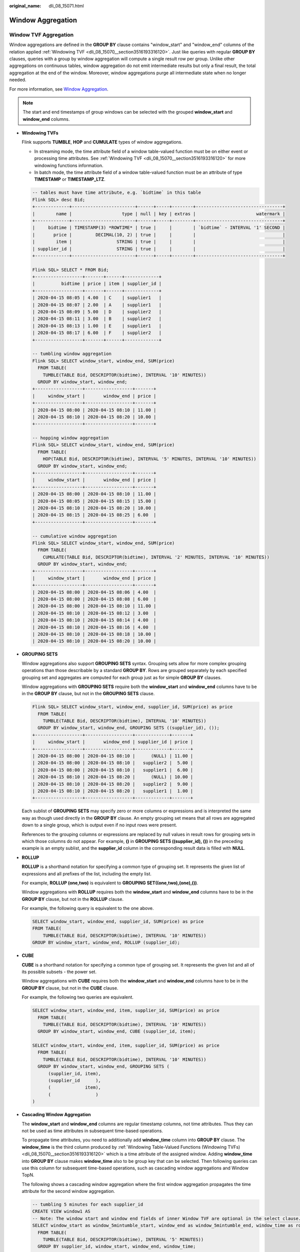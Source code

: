 :original_name: dli_08_15071.html

.. _dli_08_15071:

Window Aggregation
==================

Window TVF Aggregation
----------------------

Window aggregations are defined in the **GROUP BY** clause contains "window_start" and "window_end" columns of the relation applied :ref:`Windowing TVF <dli_08_15070__section3516193316120>`. Just like queries with regular **GROUP BY** clauses, queries with a group by window aggregation will compute a single result row per group. Unlike other aggregations on continuous tables, window aggregation do not emit intermediate results but only a final result, the total aggregation at the end of the window. Moreover, window aggregations purge all intermediate state when no longer needed.

For more information, see `Window Aggregation <https://nightlies.apache.org/flink/flink-docs-release-1.15/zh/docs/dev/table/sql/queries/window-agg/>`__.

.. note::

   The start and end timestamps of group windows can be selected with the grouped **window_start** and **window_end** columns.

-  **Windowing TVFs**

   Flink supports **TUMBLE**, **HOP** and **CUMULATE** types of window aggregations.

   -  In streaming mode, the time attribute field of a window table-valued function must be on either event or processing time attributes. See :ref:`Windowing TVF <dli_08_15070__section3516193316120>` for more windowing functions information.
   -  In batch mode, the time attribute field of a window table-valued function must be an attribute of type **TIMESTAMP** or **TIMESTAMP_LTZ**.

   .. code-block::

      -- tables must have time attribute, e.g. `bidtime` in this table
      Flink SQL> desc Bid;
      +-------------+------------------------+------+-----+--------+---------------------------------+
      |        name |                   type | null | key | extras |                       watermark |
      +-------------+------------------------+------+-----+--------+---------------------------------+
      |     bidtime | TIMESTAMP(3) *ROWTIME* | true |     |        | `bidtime` - INTERVAL '1' SECOND |
      |       price |         DECIMAL(10, 2) | true |     |        |                                 |
      |        item |                 STRING | true |     |        |                                 |
      | supplier_id |                 STRING | true |     |        |                                 |
      +-------------+------------------------+------+-----+--------+---------------------------------+

      Flink SQL> SELECT * FROM Bid;
      +------------------+-------+------+-------------+
      |          bidtime | price | item | supplier_id |
      +------------------+-------+------+-------------+
      | 2020-04-15 08:05 | 4.00  | C    | supplier1   |
      | 2020-04-15 08:07 | 2.00  | A    | supplier1   |
      | 2020-04-15 08:09 | 5.00  | D    | supplier2   |
      | 2020-04-15 08:11 | 3.00  | B    | supplier2   |
      | 2020-04-15 08:13 | 1.00  | E    | supplier1   |
      | 2020-04-15 08:17 | 6.00  | F    | supplier2   |
      +------------------+-------+------+-------------+

      -- tumbling window aggregation
      Flink SQL> SELECT window_start, window_end, SUM(price)
        FROM TABLE(
          TUMBLE(TABLE Bid, DESCRIPTOR(bidtime), INTERVAL '10' MINUTES))
        GROUP BY window_start, window_end;
      +------------------+------------------+-------+
      |     window_start |       window_end | price |
      +------------------+------------------+-------+
      | 2020-04-15 08:00 | 2020-04-15 08:10 | 11.00 |
      | 2020-04-15 08:10 | 2020-04-15 08:20 | 10.00 |
      +------------------+------------------+-------+

      -- hopping window aggregation
      Flink SQL> SELECT window_start, window_end, SUM(price)
        FROM TABLE(
          HOP(TABLE Bid, DESCRIPTOR(bidtime), INTERVAL '5' MINUTES, INTERVAL '10' MINUTES))
        GROUP BY window_start, window_end;
      +------------------+------------------+-------+
      |     window_start |       window_end | price |
      +------------------+------------------+-------+
      | 2020-04-15 08:00 | 2020-04-15 08:10 | 11.00 |
      | 2020-04-15 08:05 | 2020-04-15 08:15 | 15.00 |
      | 2020-04-15 08:10 | 2020-04-15 08:20 | 10.00 |
      | 2020-04-15 08:15 | 2020-04-15 08:25 | 6.00  |
      +------------------+------------------+-------+

      -- cumulative window aggregation
      Flink SQL> SELECT window_start, window_end, SUM(price)
        FROM TABLE(
          CUMULATE(TABLE Bid, DESCRIPTOR(bidtime), INTERVAL '2' MINUTES, INTERVAL '10' MINUTES))
        GROUP BY window_start, window_end;
      +------------------+------------------+-------+
      |     window_start |       window_end | price |
      +------------------+------------------+-------+
      | 2020-04-15 08:00 | 2020-04-15 08:06 | 4.00  |
      | 2020-04-15 08:00 | 2020-04-15 08:08 | 6.00  |
      | 2020-04-15 08:00 | 2020-04-15 08:10 | 11.00 |
      | 2020-04-15 08:10 | 2020-04-15 08:12 | 3.00  |
      | 2020-04-15 08:10 | 2020-04-15 08:14 | 4.00  |
      | 2020-04-15 08:10 | 2020-04-15 08:16 | 4.00  |
      | 2020-04-15 08:10 | 2020-04-15 08:18 | 10.00 |
      | 2020-04-15 08:10 | 2020-04-15 08:20 | 10.00 |

-  **GROUPING SETS**

   Window aggregations also support **GROUPING SETS** syntax. Grouping sets allow for more complex grouping operations than those describable by a standard **GROUP BY**. Rows are grouped separately by each specified grouping set and aggregates are computed for each group just as for simple **GROUP BY** clauses.

   Window aggregations with **GROUPING SETS** require both the **window_start** and **window_end** columns have to be in the **GROUP BY** clause, but not in the **GROUPING SETS** clause.

   .. code-block::

      Flink SQL> SELECT window_start, window_end, supplier_id, SUM(price) as price
        FROM TABLE(
          TUMBLE(TABLE Bid, DESCRIPTOR(bidtime), INTERVAL '10' MINUTES))
        GROUP BY window_start, window_end, GROUPING SETS ((supplier_id), ());
      +------------------+------------------+-------------+-------+
      |     window_start |       window_end | supplier_id | price |
      +------------------+------------------+-------------+-------+
      | 2020-04-15 08:00 | 2020-04-15 08:10 |      (NULL) | 11.00 |
      | 2020-04-15 08:00 | 2020-04-15 08:10 |   supplier2 |  5.00 |
      | 2020-04-15 08:00 | 2020-04-15 08:10 |   supplier1 |  6.00 |
      | 2020-04-15 08:10 | 2020-04-15 08:20 |      (NULL) | 10.00 |
      | 2020-04-15 08:10 | 2020-04-15 08:20 |   supplier2 |  9.00 |
      | 2020-04-15 08:10 | 2020-04-15 08:20 |   supplier1 |  1.00 |
      +------------------+------------------+-------------+-------+

   Each sublist of **GROUPING SETS** may specify zero or more columns or expressions and is interpreted the same way as though used directly in the **GROUP BY** clause. An empty grouping set means that all rows are aggregated down to a single group, which is output even if no input rows were present.

   References to the grouping columns or expressions are replaced by null values in result rows for grouping sets in which those columns do not appear. For example, **()** in **GROUPING SETS ((supplier_id), ())** in the preceding example is an empty sublist, and the **supplier_id** column in the corresponding result data is filled with **NULL**.

-  **ROLLUP**

   **ROLLUP** is a shorthand notation for specifying a common type of grouping set. It represents the given list of expressions and all prefixes of the list, including the empty list.

   For example, **ROLLUP (one,two)** is equivalent to **GROUPING SET((one,two),(one),())**.

   Window aggregations with **ROLLUP** requires both the **window_start** and **window_end** columns have to be in the **GROUP BY** clause, but not in the **ROLLUP** clause.

   For example, the following query is equivalent to the one above.

   .. code-block::

      SELECT window_start, window_end, supplier_id, SUM(price) as price
      FROM TABLE(
          TUMBLE(TABLE Bid, DESCRIPTOR(bidtime), INTERVAL '10' MINUTES))
      GROUP BY window_start, window_end, ROLLUP (supplier_id);

-  **CUBE**

   **CUBE** is a shorthand notation for specifying a common type of grouping set. It represents the given list and all of its possible subsets - the power set.

   Window aggregations with **CUBE** requires both the **window_start** and **window_end** columns have to be in the **GROUP BY** clause, but not in the **CUBE** clause.

   For example, the following two queries are equivalent.

   .. code-block::

      SELECT window_start, window_end, item, supplier_id, SUM(price) as price
        FROM TABLE(
          TUMBLE(TABLE Bid, DESCRIPTOR(bidtime), INTERVAL '10' MINUTES))
        GROUP BY window_start, window_end, CUBE (supplier_id, item);

      SELECT window_start, window_end, item, supplier_id, SUM(price) as price
        FROM TABLE(
          TUMBLE(TABLE Bid, DESCRIPTOR(bidtime), INTERVAL '10' MINUTES))
        GROUP BY window_start, window_end, GROUPING SETS (
            (supplier_id, item),
            (supplier_id      ),
            (             item),
            (                 )
      )

-  **Cascading Window Aggregation**

   The **window_start** and **window_end** columns are regular timestamp columns, not time attributes. Thus they can not be used as time attributes in subsequent time-based operations.

   To propagate time attributes, you need to additionally add **window_time** column into **GROUP BY** clause. The **window_time** is the third column produced by :ref:`Windowing Table-Valued Functions (Windowing TVFs) <dli_08_15070__section3516193316120>` which is a time attribute of the assigned window. Adding **window_time** into **GROUP BY** clause makes **window_time** also to be group key that can be selected. Then following queries can use this column for subsequent time-based operations, such as cascading window aggregations and Window TopN.

   The following shows a cascading window aggregation where the first window aggregation propagates the time attribute for the second window aggregation.

   .. code-block::

      -- tumbling 5 minutes for each supplier_id
      CREATE VIEW window1 AS
      -- Note: The window start and window end fields of inner Window TVF are optional in the select clause. However, if they appear in the clause, they need to be aliased to prevent name conflicting with the window start and window end of the outer Window TVF.
      SELECT window_start as window_5mintumble_start, window_end as window_5mintumble_end, window_time as rowtime, SUM(price) as partial_price
        FROM TABLE(
          TUMBLE(TABLE Bid, DESCRIPTOR(bidtime), INTERVAL '5' MINUTES))
        GROUP BY supplier_id, window_start, window_end, window_time;

      -- tumbling 10 minutes on the first window
      SELECT window_start, window_end, SUM(partial_price) as total_price
        FROM TABLE(
            TUMBLE(TABLE window1, DESCRIPTOR(rowtime), INTERVAL '10' MINUTES))
        GROUP BY window_start, window_end;
